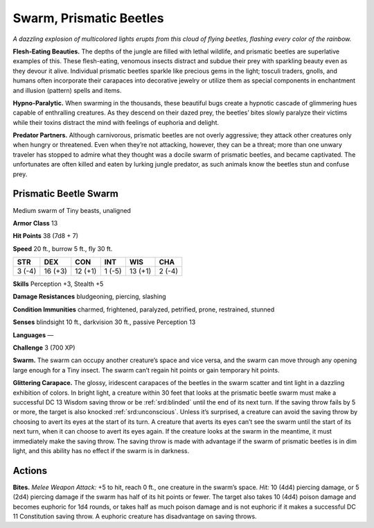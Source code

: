 
.. _tob:prismatic-beetle-swarm:

Swarm, Prismatic Beetles
------------------------

*A dazzling explosion of multicolored lights erupts from this cloud
of flying beetles, flashing every color of the rainbow.*

**Flesh-Eating Beauties.** The depths of the jungle are filled
with lethal wildlife, and prismatic beetles are superlative
examples of this. These flesh-eating, venomous insects
distract and subdue their prey with sparkling beauty even as
they devour it alive. Individual prismatic beetles sparkle like
precious gems in the light; tosculi traders, gnolls, and humans
often incorporate their carapaces into decorative jewelry
or utilize them as special components in enchantment and
illusion (pattern) spells and items.

**Hypno-Paralytic.** When swarming in the
thousands, these beautiful bugs create a
hypnotic cascade of glimmering hues
capable of enthralling creatures. As they
descend on their dazed prey, the beetles’
bites slowly paralyze their victims while
their toxins distract the mind with
feelings of euphoria and delight.

**Predator Partners.** Although
carnivorous, prismatic beetles are not
overly aggressive; they attack other creatures
only when hungry or threatened. Even when
they’re not attacking, however, they can be a threat;
more than one unwary traveler has stopped to admire
what they thought was a docile swarm of prismatic beetles,
and became captivated. The unfortunates are often killed and
eaten by lurking jungle predator, as such animals know the
beetles stun and confuse prey.

Prismatic Beetle Swarm
~~~~~~~~~~~~~~~~~~~~~~

Medium swarm of Tiny beasts, unaligned

**Armor Class** 13

**Hit Points** 38 (7d8 + 7)

**Speed** 20 ft., burrow 5 ft., fly 30 ft.

+-----------+----------+-----------+-----------+-----------+-----------+
| STR       | DEX      | CON       | INT       | WIS       | CHA       |
+===========+==========+===========+===========+===========+===========+
| 3 (-4)    | 16 (+3)  | 12 (+1)   | 1 (-5)    | 13 (+1)   | 2 (-4)    |
+-----------+----------+-----------+-----------+-----------+-----------+

**Skills** Perception +3, Stealth +5

**Damage Resistances** bludgeoning, piercing, slashing

**Condition Immunities** charmed, frightened, paralyzed,
petrified, prone, restrained, stunned

**Senses** blindsight 10 ft., darkvision 30 ft., passive Perception 13

**Languages** —

**Challenge** 3 (700 XP)

**Swarm.** The swarm can occupy another creature’s space and
vice versa, and the swarm can move through any opening
large enough for a Tiny insect. The swarm can’t regain hit
points or gain temporary hit points.

**Glittering Carapace.** The glossy, iridescent carapaces of
the beetles in the swarm scatter and tint light in a dazzling
exhibition of colors. In bright light, a creature within 30
feet that looks at the prismatic beetle swarm must make a
successful DC 13 Wisdom saving throw or be :ref:`srd:blinded` until
the end of its next turn. If the saving throw fails by 5 or more,
the target is also knocked :ref:`srd:unconscious`. Unless it’s surprised,
a creature can avoid the saving throw by choosing to avert
its eyes at the start of its turn. A creature that averts its eyes
can’t see the swarm until the start of its next turn, when it
can choose to avert its eyes again. If the creature looks at the
swarm in the meantime, it must immediately make the saving
throw. The saving throw is made with advantage if the swarm
of prismatic beetles is in dim light, and this ability has no effect
if the swarm is in darkness.

Actions
~~~~~~~

**Bites.** *Melee Weapon Attack:* +5 to hit, reach 0 ft., one creature
in the swarm’s space. *Hit:* 10 (4d4) piercing damage, or 5 (2d4)
piercing damage if the swarm has half of its hit points or fewer.
The target also takes 10 (4d4) poison damage and becomes
euphoric for 1d4 rounds, or takes half as much poison damage
and is not euphoric if it makes a successful DC 11 Constitution
saving throw. A euphoric creature has disadvantage on saving
throws.
